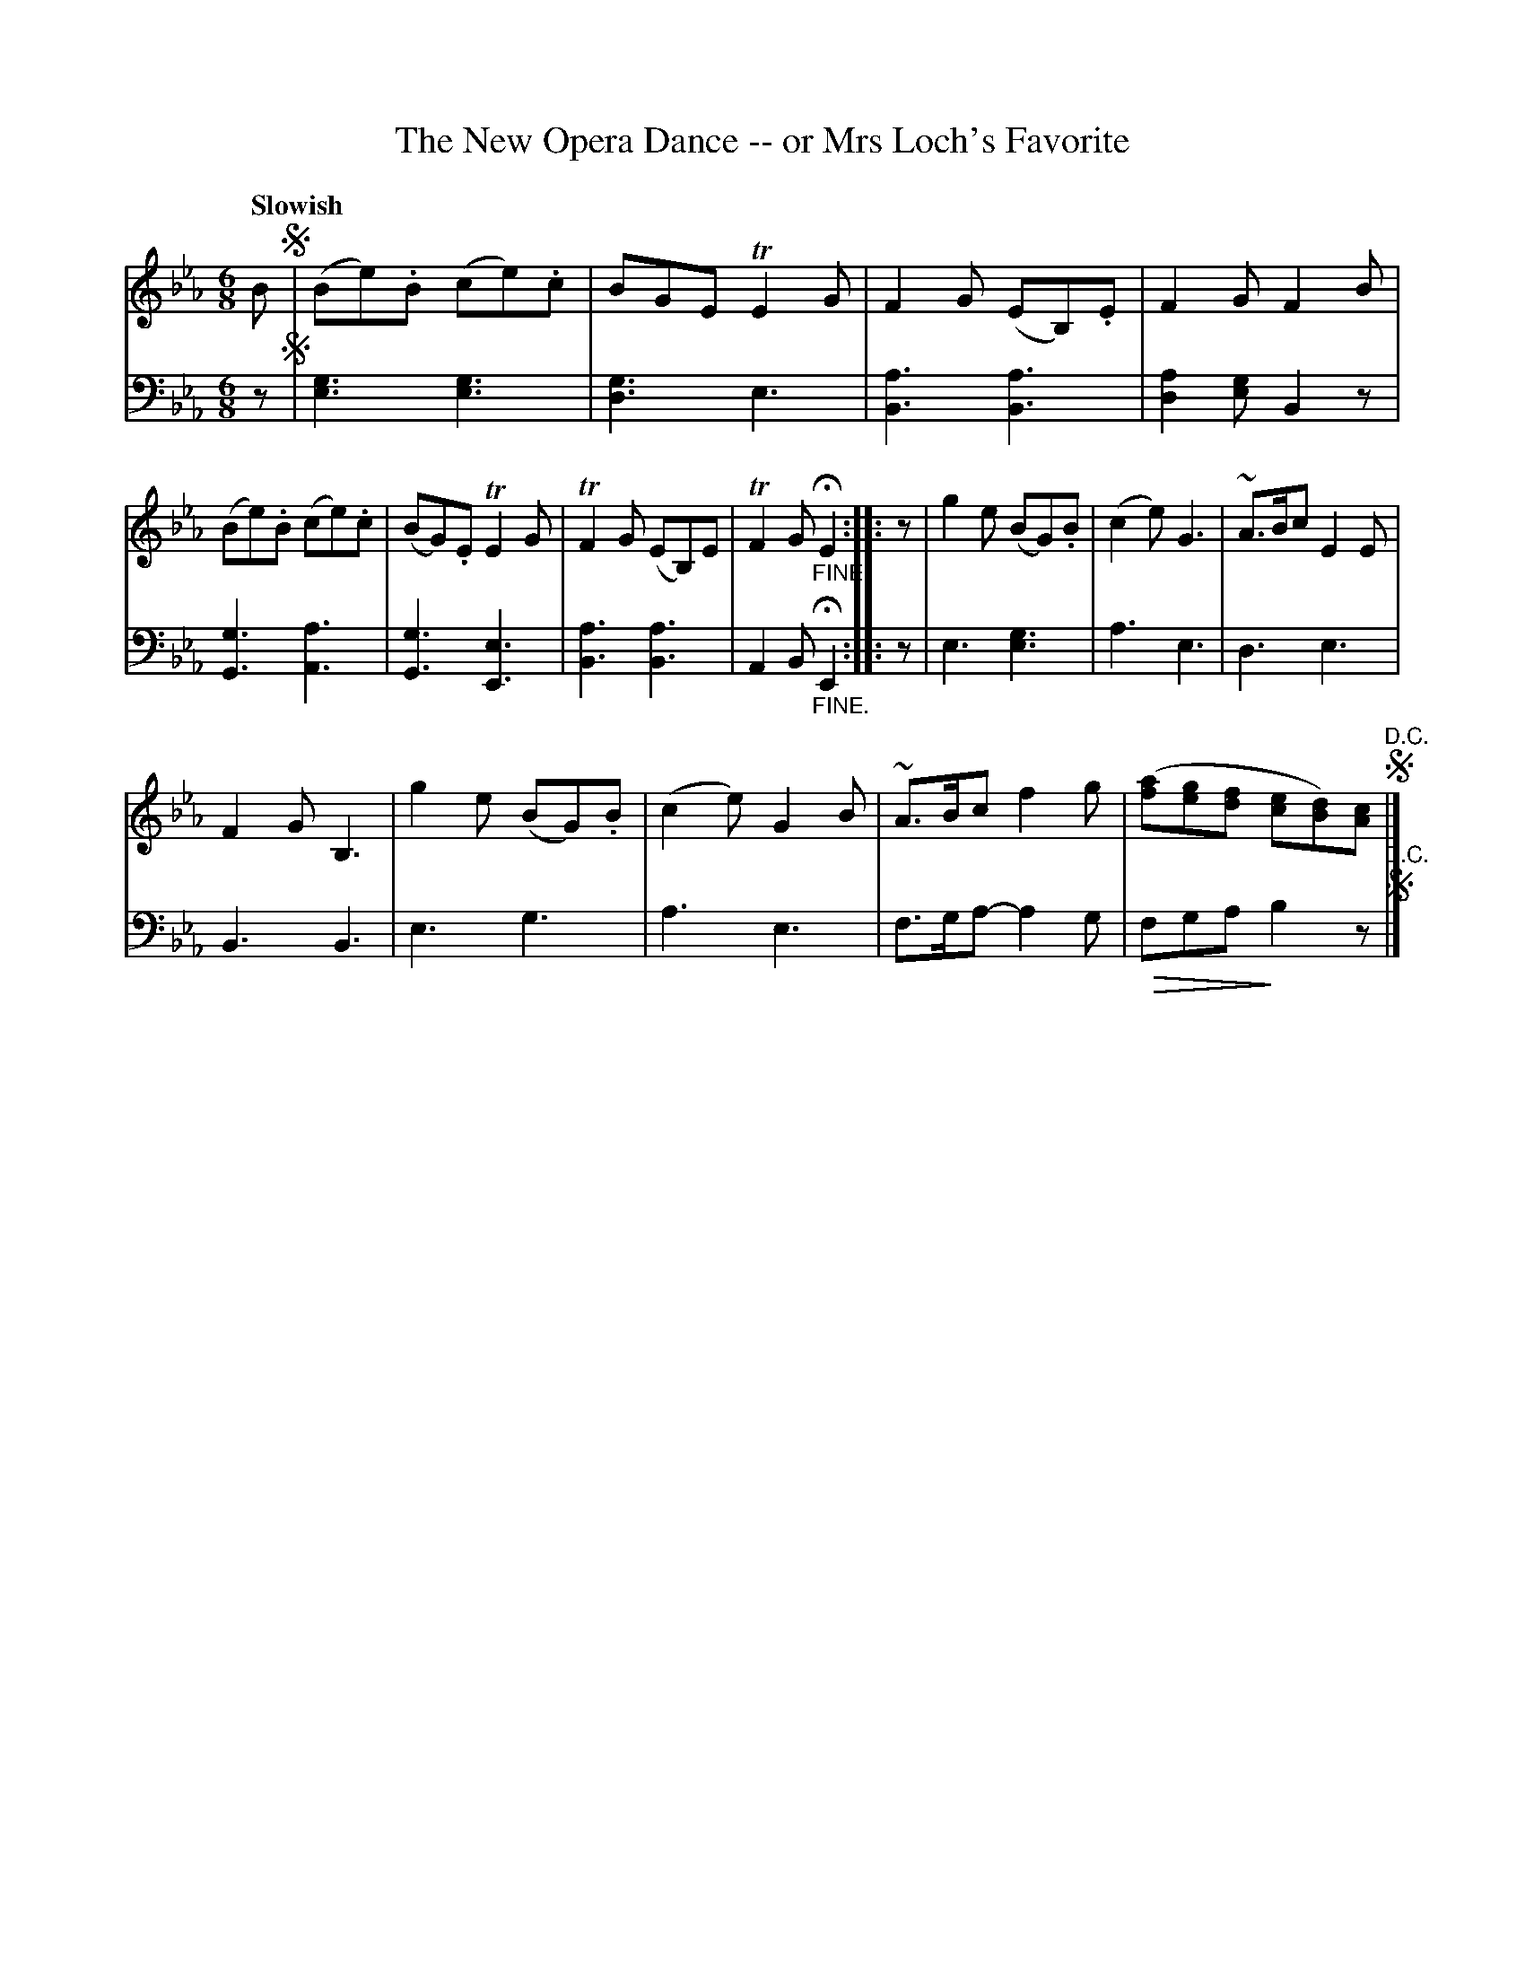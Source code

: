 X: 40222
T: The New Opera Dance -- or Mrs Loch's Favorite
Q: "Slowish"
B: Gows 4th Book p.22 #2
Z: 2012 John Chambers <jc:trillian.mit.edu>
M: 6/8
L: 1/8
U: Q=!diminuendo(!
U: q=!diminuendo)!
K: Eb
V: 1
B !segno!|\
(Be).B (ce).c | BGE TE2G | F2G (EB,).E | F2G F2B |
(Be).B (ce).c | (BG).E TE2G | TF2G (EB,)E | TF2G "_FINE."HE2 :|
|: z |\
g2e (BG).B | (c2e) G3 | ~A>Bc E2E | !F2G B,3 |
g2e (BG).B | (c2e) G2B | ~A>Bc f2g | ([af][ge][fd] [ec][dB])[cA] !segno!"^D.C."|]
V: 2 clef=bass middle=d
z !segno!|\
[g3e3] [g3e3] | [g3d3] e3 | [a3B3] [a3B3] | [a2d2][ge] B2z |
[g3G3] [a3A3] | [g3G3] [e3E3] | [a3B3] [a3B3] | A2B "_FINE."HE2 :|
|: z |\
e3 [g3e3] | a3 e3 | d3 e3 | B3 B3 |
e3 g3 | a3 e3 | f>ga- a2g | Qfga qb2z !segno!"^D.C."|]
